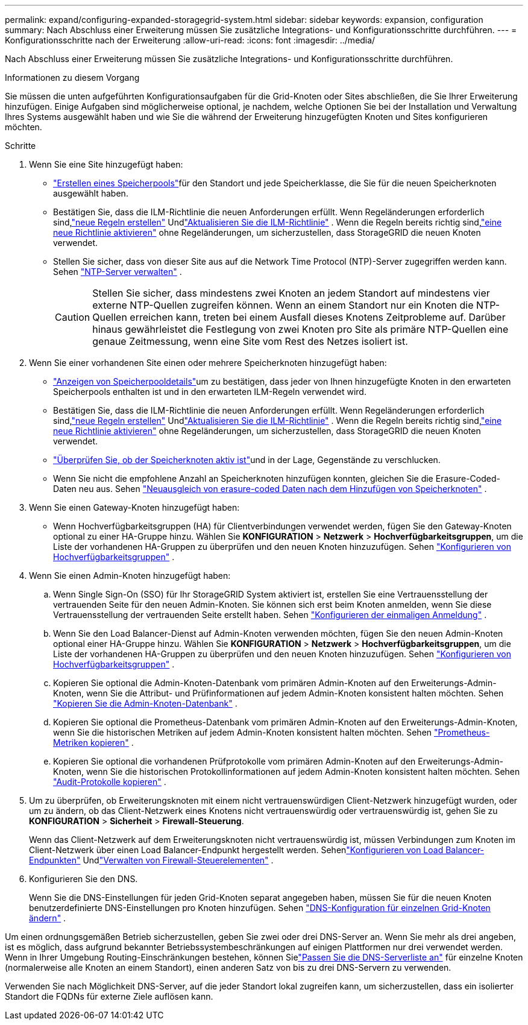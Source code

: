 ---
permalink: expand/configuring-expanded-storagegrid-system.html 
sidebar: sidebar 
keywords: expansion, configuration 
summary: Nach Abschluss einer Erweiterung müssen Sie zusätzliche Integrations- und Konfigurationsschritte durchführen. 
---
= Konfigurationsschritte nach der Erweiterung
:allow-uri-read: 
:icons: font
:imagesdir: ../media/


[role="lead"]
Nach Abschluss einer Erweiterung müssen Sie zusätzliche Integrations- und Konfigurationsschritte durchführen.

.Informationen zu diesem Vorgang
Sie müssen die unten aufgeführten Konfigurationsaufgaben für die Grid-Knoten oder Sites abschließen, die Sie Ihrer Erweiterung hinzufügen.  Einige Aufgaben sind möglicherweise optional, je nachdem, welche Optionen Sie bei der Installation und Verwaltung Ihres Systems ausgewählt haben und wie Sie die während der Erweiterung hinzugefügten Knoten und Sites konfigurieren möchten.

.Schritte
. Wenn Sie eine Site hinzugefügt haben:
+
** link:../ilm/creating-storage-pool.html["Erstellen eines Speicherpools"]für den Standort und jede Speicherklasse, die Sie für die neuen Speicherknoten ausgewählt haben.
** Bestätigen Sie, dass die ILM-Richtlinie die neuen Anforderungen erfüllt.  Wenn Regeländerungen erforderlich sind,link:../ilm/access-create-ilm-rule-wizard.html["neue Regeln erstellen"] Undlink:../ilm/creating-ilm-policy.html["Aktualisieren Sie die ILM-Richtlinie"] .  Wenn die Regeln bereits richtig sind,link:../ilm/creating-ilm-policy.html#activate-ilm-policy["eine neue Richtlinie aktivieren"] ohne Regeländerungen, um sicherzustellen, dass StorageGRID die neuen Knoten verwendet.
** Stellen Sie sicher, dass von dieser Site aus auf die Network Time Protocol (NTP)-Server zugegriffen werden kann. Sehen link:../maintain/configuring-ntp-servers.html["NTP-Server verwalten"] .
+

CAUTION: Stellen Sie sicher, dass mindestens zwei Knoten an jedem Standort auf mindestens vier externe NTP-Quellen zugreifen können.  Wenn an einem Standort nur ein Knoten die NTP-Quellen erreichen kann, treten bei einem Ausfall dieses Knotens Zeitprobleme auf.  Darüber hinaus gewährleistet die Festlegung von zwei Knoten pro Site als primäre NTP-Quellen eine genaue Zeitmessung, wenn eine Site vom Rest des Netzes isoliert ist.



. Wenn Sie einer vorhandenen Site einen oder mehrere Speicherknoten hinzugefügt haben:
+
** link:../ilm/viewing-storage-pool-details.html["Anzeigen von Speicherpooldetails"]um zu bestätigen, dass jeder von Ihnen hinzugefügte Knoten in den erwarteten Speicherpools enthalten ist und in den erwarteten ILM-Regeln verwendet wird.
** Bestätigen Sie, dass die ILM-Richtlinie die neuen Anforderungen erfüllt.  Wenn Regeländerungen erforderlich sind,link:../ilm/access-create-ilm-rule-wizard.html["neue Regeln erstellen"] Undlink:../ilm/creating-ilm-policy.html["Aktualisieren Sie die ILM-Richtlinie"] .  Wenn die Regeln bereits richtig sind,link:../ilm/creating-ilm-policy.html#activate-ilm-policy["eine neue Richtlinie aktivieren"] ohne Regeländerungen, um sicherzustellen, dass StorageGRID die neuen Knoten verwendet.
** link:verifying-storage-node-is-active.html["Überprüfen Sie, ob der Speicherknoten aktiv ist"]und in der Lage, Gegenstände zu verschlucken.
** Wenn Sie nicht die empfohlene Anzahl an Speicherknoten hinzufügen konnten, gleichen Sie die Erasure-Coded-Daten neu aus. Sehen link:rebalancing-erasure-coded-data-after-adding-storage-nodes.html["Neuausgleich von erasure-coded Daten nach dem Hinzufügen von Speicherknoten"] .


. Wenn Sie einen Gateway-Knoten hinzugefügt haben:
+
** Wenn Hochverfügbarkeitsgruppen (HA) für Clientverbindungen verwendet werden, fügen Sie den Gateway-Knoten optional zu einer HA-Gruppe hinzu. Wählen Sie *KONFIGURATION* > *Netzwerk* > *Hochverfügbarkeitsgruppen*, um die Liste der vorhandenen HA-Gruppen zu überprüfen und den neuen Knoten hinzuzufügen. Sehen link:../admin/configure-high-availability-group.html["Konfigurieren von Hochverfügbarkeitsgruppen"] .


. Wenn Sie einen Admin-Knoten hinzugefügt haben:
+
.. Wenn Single Sign-On (SSO) für Ihr StorageGRID System aktiviert ist, erstellen Sie eine Vertrauensstellung der vertrauenden Seite für den neuen Admin-Knoten. Sie können sich erst beim Knoten anmelden, wenn Sie diese Vertrauensstellung der vertrauenden Seite erstellt haben. Sehen link:../admin/configuring-sso.html["Konfigurieren der einmaligen Anmeldung"] .
.. Wenn Sie den Load Balancer-Dienst auf Admin-Knoten verwenden möchten, fügen Sie den neuen Admin-Knoten optional einer HA-Gruppe hinzu. Wählen Sie *KONFIGURATION* > *Netzwerk* > *Hochverfügbarkeitsgruppen*, um die Liste der vorhandenen HA-Gruppen zu überprüfen und den neuen Knoten hinzuzufügen. Sehen link:../admin/configure-high-availability-group.html["Konfigurieren von Hochverfügbarkeitsgruppen"] .
.. Kopieren Sie optional die Admin-Knoten-Datenbank vom primären Admin-Knoten auf den Erweiterungs-Admin-Knoten, wenn Sie die Attribut- und Prüfinformationen auf jedem Admin-Knoten konsistent halten möchten. Sehen link:copying-admin-node-database.html["Kopieren Sie die Admin-Knoten-Datenbank"] .
.. Kopieren Sie optional die Prometheus-Datenbank vom primären Admin-Knoten auf den Erweiterungs-Admin-Knoten, wenn Sie die historischen Metriken auf jedem Admin-Knoten konsistent halten möchten. Sehen link:copying-prometheus-metrics.html["Prometheus-Metriken kopieren"] .
.. Kopieren Sie optional die vorhandenen Prüfprotokolle vom primären Admin-Knoten auf den Erweiterungs-Admin-Knoten, wenn Sie die historischen Protokollinformationen auf jedem Admin-Knoten konsistent halten möchten. Sehen link:copying-audit-logs.html["Audit-Protokolle kopieren"] .


. Um zu überprüfen, ob Erweiterungsknoten mit einem nicht vertrauenswürdigen Client-Netzwerk hinzugefügt wurden, oder um zu ändern, ob das Client-Netzwerk eines Knotens nicht vertrauenswürdig oder vertrauenswürdig ist, gehen Sie zu *KONFIGURATION* > *Sicherheit* > *Firewall-Steuerung*.
+
Wenn das Client-Netzwerk auf dem Erweiterungsknoten nicht vertrauenswürdig ist, müssen Verbindungen zum Knoten im Client-Netzwerk über einen Load Balancer-Endpunkt hergestellt werden. Sehenlink:../admin/configuring-load-balancer-endpoints.html["Konfigurieren von Load Balancer-Endpunkten"] Undlink:../admin/manage-firewall-controls.html["Verwalten von Firewall-Steuerelementen"] .

. Konfigurieren Sie den DNS.
+
Wenn Sie die DNS-Einstellungen für jeden Grid-Knoten separat angegeben haben, müssen Sie für die neuen Knoten benutzerdefinierte DNS-Einstellungen pro Knoten hinzufügen. Sehen link:../maintain/modifying-dns-configuration-for-single-grid-node.html["DNS-Konfiguration für einzelnen Grid-Knoten ändern"] .



Um einen ordnungsgemäßen Betrieb sicherzustellen, geben Sie zwei oder drei DNS-Server an.  Wenn Sie mehr als drei angeben, ist es möglich, dass aufgrund bekannter Betriebssystembeschränkungen auf einigen Plattformen nur drei verwendet werden.  Wenn in Ihrer Umgebung Routing-Einschränkungen bestehen, können Sielink:../maintain/modifying-dns-configuration-for-single-grid-node.html["Passen Sie die DNS-Serverliste an"] für einzelne Knoten (normalerweise alle Knoten an einem Standort), einen anderen Satz von bis zu drei DNS-Servern zu verwenden.

Verwenden Sie nach Möglichkeit DNS-Server, auf die jeder Standort lokal zugreifen kann, um sicherzustellen, dass ein isolierter Standort die FQDNs für externe Ziele auflösen kann.

